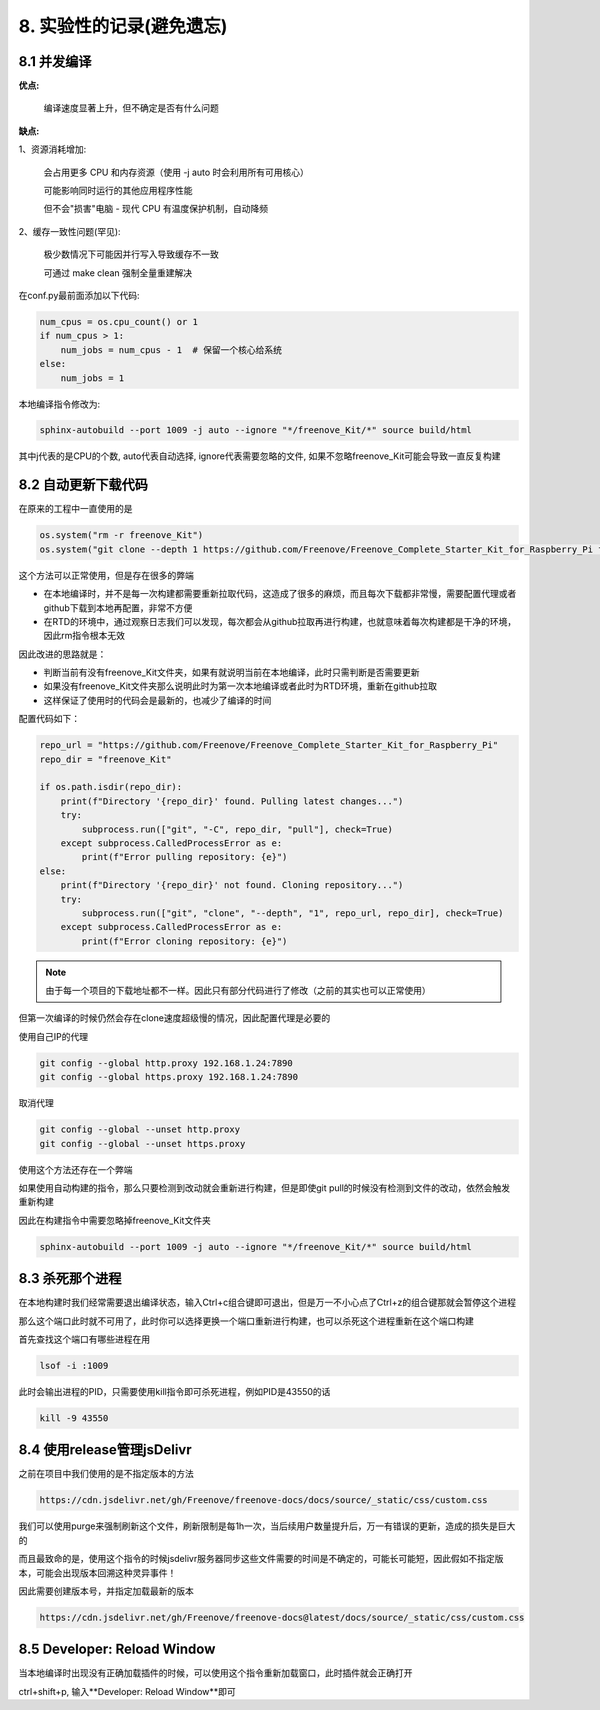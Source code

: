 ##############################################################################
8. 实验性的记录(避免遗忘)
##############################################################################

8.1 并发编译
***************************

**优点:**

    编译速度显著上升，但不确定是否有什么问题

**缺点:**

1、资源消耗增加:

    会占用更多 CPU 和内存资源（使用 -j auto 时会利用所有可用核心）

    可能影响同时运行的其他应用程序性能

    但不会"损害"电脑 - 现代 CPU 有温度保护机制，自动降频

2、缓存一致性问题(罕见):

    极少数情况下可能因并行写入导致缓存不一致

    可通过 make clean 强制全量重建解决


在conf.py最前面添加以下代码:

.. code-block:: python

    num_cpus = os.cpu_count() or 1
    if num_cpus > 1:
        num_jobs = num_cpus - 1  # 保留一个核心给系统
    else:
        num_jobs = 1
    
本地编译指令修改为:

.. code-block:: console

    sphinx-autobuild --port 1009 -j auto --ignore "*/freenove_Kit/*" source build/html

其中j代表的是CPU的个数, auto代表自动选择, ignore代表需要忽略的文件, 如果不忽略freenove_Kit可能会导致一直反复构建

8.2 自动更新下载代码
***************************

在原来的工程中一直使用的是

.. code-block:: python

    os.system("rm -r freenove_Kit")
    os.system("git clone --depth 1 https://github.com/Freenove/Freenove_Complete_Starter_Kit_for_Raspberry_Pi freenove_Kit")

这个方法可以正常使用，但是存在很多的弊端

* 在本地编译时，并不是每一次构建都需要重新拉取代码，这造成了很多的麻烦，而且每次下载都非常慢，需要配置代理或者github下载到本地再配置，非常不方便

* 在RTD的环境中，通过观察日志我们可以发现，每次都会从github拉取再进行构建，也就意味着每次构建都是干净的环境，因此rm指令根本无效

因此改进的思路就是：

* 判断当前有没有freenove_Kit文件夹，如果有就说明当前在本地编译，此时只需判断是否需要更新

* 如果没有freenove_Kit文件夹那么说明此时为第一次本地编译或者此时为RTD环境，重新在github拉取

* 这样保证了使用时的代码会是最新的，也减少了编译的时间

配置代码如下：

.. code-block:: python

    repo_url = "https://github.com/Freenove/Freenove_Complete_Starter_Kit_for_Raspberry_Pi"
    repo_dir = "freenove_Kit"

    if os.path.isdir(repo_dir):
        print(f"Directory '{repo_dir}' found. Pulling latest changes...")
        try:
            subprocess.run(["git", "-C", repo_dir, "pull"], check=True)
        except subprocess.CalledProcessError as e:
            print(f"Error pulling repository: {e}")
    else:
        print(f"Directory '{repo_dir}' not found. Cloning repository...")
        try:
            subprocess.run(["git", "clone", "--depth", "1", repo_url, repo_dir], check=True)
        except subprocess.CalledProcessError as e:
            print(f"Error cloning repository: {e}")

.. note::

    由于每一个项目的下载地址都不一样。因此只有部分代码进行了修改（之前的其实也可以正常使用）

但第一次编译的时候仍然会存在clone速度超级慢的情况，因此配置代理是必要的

使用自己IP的代理

.. code-block:: console

    git config --global http.proxy 192.168.1.24:7890
    git config --global https.proxy 192.168.1.24:7890

取消代理

.. code-block:: console

    git config --global --unset http.proxy
    git config --global --unset https.proxy

使用这个方法还存在一个弊端

如果使用自动构建的指令，那么只要检测到改动就会重新进行构建，但是即使git pull的时候没有检测到文件的改动，依然会触发重新构建

因此在构建指令中需要忽略掉freenove_Kit文件夹

.. code-block:: console

    sphinx-autobuild --port 1009 -j auto --ignore "*/freenove_Kit/*" source build/html

8.3 杀死那个进程
***************************

在本地构建时我们经常需要退出编译状态，输入Ctrl+c组合键即可退出，但是万一不小心点了Ctrl+z的组合键那就会暂停这个进程

那么这个端口此时就不可用了，此时你可以选择更换一个端口重新进行构建，也可以杀死这个进程重新在这个端口构建

首先查找这个端口有哪些进程在用

.. code-block:: console

    lsof -i :1009

此时会输出进程的PID，只需要使用kill指令即可杀死进程，例如PID是43550的话

.. code-block:: console

    kill -9 43550

8.4 使用release管理jsDelivr
****************************

之前在项目中我们使用的是不指定版本的方法

.. code-block:: console

    https://cdn.jsdelivr.net/gh/Freenove/freenove-docs/docs/source/_static/css/custom.css

我们可以使用purge来强制刷新这个文件，刷新限制是每1h一次，当后续用户数量提升后，万一有错误的更新，造成的损失是巨大的

而且最致命的是，使用这个指令的时候jsdelivr服务器同步这些文件需要的时间是不确定的，可能长可能短，因此假如不指定版本，可能会出现版本回溯这种灵异事件！

因此需要创建版本号，并指定加载最新的版本

.. code-block:: console

    https://cdn.jsdelivr.net/gh/Freenove/freenove-docs@latest/docs/source/_static/css/custom.css

8.5 Developer: Reload Window
****************************************

当本地编译时出现没有正确加载插件的时候，可以使用这个指令重新加载窗口，此时插件就会正确打开

ctrl+shift+p, 输入**Developer: Reload Window**即可